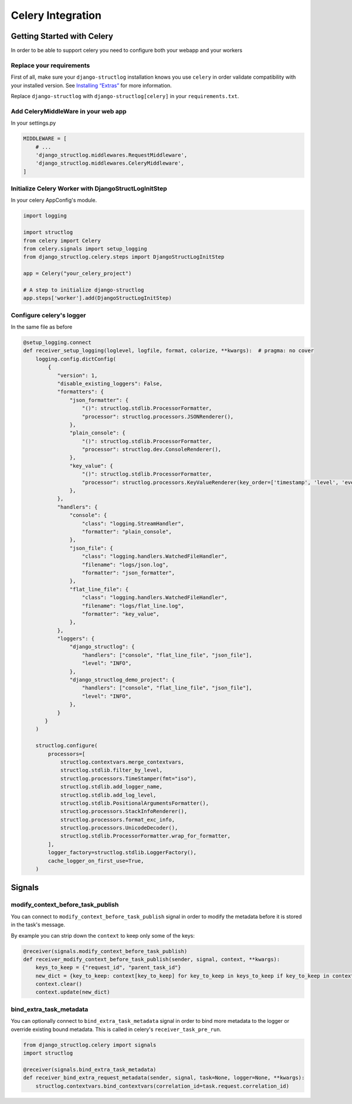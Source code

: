 Celery Integration
==================

Getting Started with Celery
^^^^^^^^^^^^^^^^^^^^^^^^^^^

In order to be able to support celery you need to configure both your webapp and your workers


Replace your requirements
-------------------------

First of all, make sure your ``django-structlog`` installation knows you use ``celery`` in order validate compatibility with your installed version. See `Installing “Extras” <https://packaging.python.org/en/latest/tutorials/installing-packages/#installing-extras>`_ for more information.

Replace ``django-structlog`` with ``django-structlog[celery]`` in your ``requirements.txt``.

.. code-block:: python
    django-structlog[celery]==X.Y.Z

Add CeleryMiddleWare in your web app
------------------------------------

In your settings.py

.. code-block:: python

    MIDDLEWARE = [
        # ...
        'django_structlog.middlewares.RequestMiddleware',
        'django_structlog.middlewares.CeleryMiddleware',
    ]


Initialize Celery Worker with DjangoStructLogInitStep
-----------------------------------------------------

In your celery AppConfig's module.

.. code-block:: python

    import logging

    import structlog
    from celery import Celery
    from celery.signals import setup_logging
    from django_structlog.celery.steps import DjangoStructLogInitStep

    app = Celery("your_celery_project")

    # A step to initialize django-structlog
    app.steps['worker'].add(DjangoStructLogInitStep)


Configure celery's logger
-------------------------

In the same file as before

.. code-block:: python

    @setup_logging.connect
    def receiver_setup_logging(loglevel, logfile, format, colorize, **kwargs):  # pragma: no cover
        logging.config.dictConfig(
            {
               "version": 1,
               "disable_existing_loggers": False,
               "formatters": {
                   "json_formatter": {
                       "()": structlog.stdlib.ProcessorFormatter,
                       "processor": structlog.processors.JSONRenderer(),
                   },
                   "plain_console": {
                       "()": structlog.stdlib.ProcessorFormatter,
                       "processor": structlog.dev.ConsoleRenderer(),
                   },
                   "key_value": {
                       "()": structlog.stdlib.ProcessorFormatter,
                       "processor": structlog.processors.KeyValueRenderer(key_order=['timestamp', 'level', 'event', 'logger']),
                   },
               },
               "handlers": {
                   "console": {
                       "class": "logging.StreamHandler",
                       "formatter": "plain_console",
                   },
                   "json_file": {
                       "class": "logging.handlers.WatchedFileHandler",
                       "filename": "logs/json.log",
                       "formatter": "json_formatter",
                   },
                   "flat_line_file": {
                       "class": "logging.handlers.WatchedFileHandler",
                       "filename": "logs/flat_line.log",
                       "formatter": "key_value",
                   },
               },
               "loggers": {
                   "django_structlog": {
                       "handlers": ["console", "flat_line_file", "json_file"],
                       "level": "INFO",
                   },
                   "django_structlog_demo_project": {
                       "handlers": ["console", "flat_line_file", "json_file"],
                       "level": "INFO",
                   },
               }
           }
        )

        structlog.configure(
            processors=[
                structlog.contextvars.merge_contextvars,
                structlog.stdlib.filter_by_level,
                structlog.processors.TimeStamper(fmt="iso"),
                structlog.stdlib.add_logger_name,
                structlog.stdlib.add_log_level,
                structlog.stdlib.PositionalArgumentsFormatter(),
                structlog.processors.StackInfoRenderer(),
                structlog.processors.format_exc_info,
                structlog.processors.UnicodeDecoder(),
                structlog.stdlib.ProcessorFormatter.wrap_for_formatter,
            ],
            logger_factory=structlog.stdlib.LoggerFactory(),
            cache_logger_on_first_use=True,
        )


.. _celery_signals:

Signals
^^^^^^^
modify_context_before_task_publish
----------------------------------

You can connect to ``modify_context_before_task_publish`` signal in order to modify the metadata before it is stored in the task's message.

By example you can strip down the ``context`` to keep only some of the keys:

.. code-block:: python

    @receiver(signals.modify_context_before_task_publish)
    def receiver_modify_context_before_task_publish(sender, signal, context, **kwargs):
        keys_to_keep = {"request_id", "parent_task_id"}
        new_dict = {key_to_keep: context[key_to_keep] for key_to_keep in keys_to_keep if key_to_keep in context}
        context.clear()
        context.update(new_dict)


bind_extra_task_metadata
------------------------

You can optionally connect to ``bind_extra_task_metadata`` signal in order to bind more metadata to the logger or override existing bound metadata. This is called
in celery's ``receiver_task_pre_run``.

.. code-block:: python

    from django_structlog.celery import signals
    import structlog

    @receiver(signals.bind_extra_task_metadata)
    def receiver_bind_extra_request_metadata(sender, signal, task=None, logger=None, **kwargs):
        structlog.contextvars.bind_contextvars(correlation_id=task.request.correlation_id)

